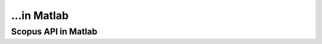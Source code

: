 ...in Matlab
%%%%%%%%%%%%%%%%%%%%%%%%%%%%%%%%%%

.. sectionauthor:: Vincent F. Scalfani <vfscalfani@ua.edu>

Scopus API in Matlab
********************************

